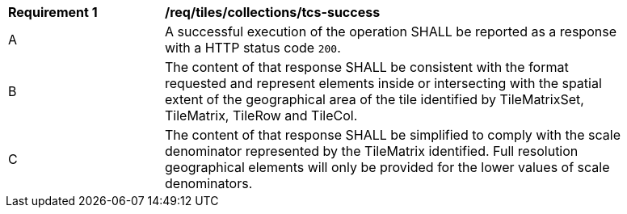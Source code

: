 [[req_tiles_collections_tcs-success]]
[width="90%",cols="2,6a"]
|===
^|*Requirement {counter:req-id}* |*/req/tiles/collections/tcs-success*
^|A |A successful execution of the operation SHALL be reported as a response with a HTTP status code `200`.
^|B |The content of that response SHALL be consistent with the format requested and represent elements inside or  intersecting with the spatial extent of the geographical area of the tile identified by TileMatrixSet, TileMatrix, TileRow and TileCol.
^|C |The content of that response SHALL be simplified to comply with the scale denominator represented by the TileMatrix identified. Full resolution geographical elements will only be provided for the lower values of scale denominators.
|===

